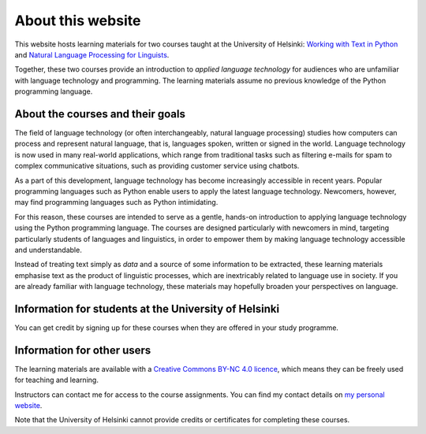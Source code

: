 ******************
About this website
******************

This website hosts learning materials for two courses taught at the University of Helsinki: `Working with Text in Python <https://studies.helsinki.fi/courses/cu/hy-CU-134758601-2020-08-01>`_ and `Natural Language Processing for Linguists <https://studies.helsinki.fi/courses/cu/hy-CU-134758616-2020-08-01>`_. 

Together, these two courses provide an introduction to *applied language technology* for audiences who are unfamiliar with language technology and programming. The learning materials assume no previous knowledge of the Python programming language.

About the courses and their goals
=================================

The field of language technology (or often interchangeably, natural language processing) studies how computers can process and represent natural language, that is, languages spoken, written or signed in the world. Language technology is now used in many real-world applications, which range from traditional tasks such as filtering e-mails for spam to complex communicative situations, such as providing customer service using chatbots.

As a part of this development, language technology has become increasingly accessible in recent years. Popular programming languages such as Python enable users to apply the latest language technology. Newcomers, however, may find programming languages such as Python intimidating.

For this reason, these courses are intended to serve as a gentle, hands-on introduction to applying language technology using the Python programming language. The courses are designed particularly with newcomers in mind, targeting particularly students of languages and linguistics, in order to empower them by making language technology accessible and understandable.

Instead of treating text simply as *data* and a source of some information to be extracted, these learning materials emphasise text as the product of linguistic processes, which are inextricably related to language use in society. If you are already familiar with language technology, these materials may hopefully broaden your perspectives on language.

Information for students at the University of Helsinki
======================================================

You can get credit by signing up for these courses when they are offered in your study programme.

Information for other users
===========================

The learning materials are available with a `Creative Commons BY-NC 4.0 licence <https://creativecommons.org/licenses/by-nc/4.0/>`_, which means they can be freely used for teaching and learning.

Instructors can contact me for access to the course assignments. You can find my contact details on `my personal website <http://www.helsinki.fi/~thiippal>`_.

Note that the University of Helsinki cannot provide credits or certificates for completing these courses.